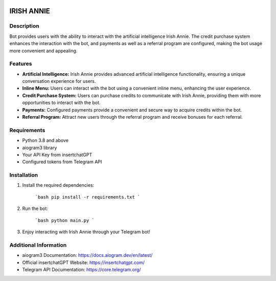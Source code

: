 .. image:: https://img.shields.io/pypi/pyversions/aiogram.svg?style=flat-square
    :target: https://pypi.python.org/pypi/aiogram
    :alt: Supported python versions

.. image:: https://img.shields.io/badge/dynamic/json?color=blue&logo=telegram&label=Telegram%20Bot%20API&query=%24.api.version&url=https%3A%2F%2Fraw.githubusercontent.com%2Faiogram%2Faiogram%2Fdev-3.x%2F.butcher%2Fschema%2Fschema.json&style=flat-square
    :target: https://core.telegram.org/bots/api
    :alt: Telegram Bot API



.. image:: logo.png
   :align: center

======================
IRISH ANNIE
======================

Description
---------
Bot provides users with the ability to interact with the artificial intelligence Irish Annie. The credit purchase system enhances the interaction with the bot, and payments as well as a referral program are configured, making the bot usage more convenient and appealing.

Features
----------------
- **Artificial Intelligence:** Irish Annie provides advanced artificial intelligence functionality, ensuring a unique conversation experience for users.
- **Inline Menu:** Users can interact with the bot using a convenient inline menu, enhancing the user experience.
- **Credit Purchase System:** Users can purchase credits to communicate with Irish Annie, providing them with more opportunities to interact with the bot.
- **Payments:** Configured payments provide a convenient and secure way to acquire credits within the bot.
- **Referral Program:** Attract new users through the referral program and receive bonuses for each referral.

Requirements
------------
- Python 3.8 and above
- aiogram3 library
- Your API Key from insertchatGPT
- Configured tokens from Telegram API

Installation
------------
1. Install the required dependencies:

    ```bash
    pip install -r requirements.txt
    ```

2. Run the bot:

    ```bash
    python main.py
    ```

3. Enjoy interacting with Irish Annie through your Telegram bot!

Additional Information
-----------------------
- aiogram3 Documentation: https://docs.aiogram.dev/en/latest/
- Official insertchatGPT Website: https://insertchatgpt.com/
- Telegram API Documentation: https://core.telegram.org/
